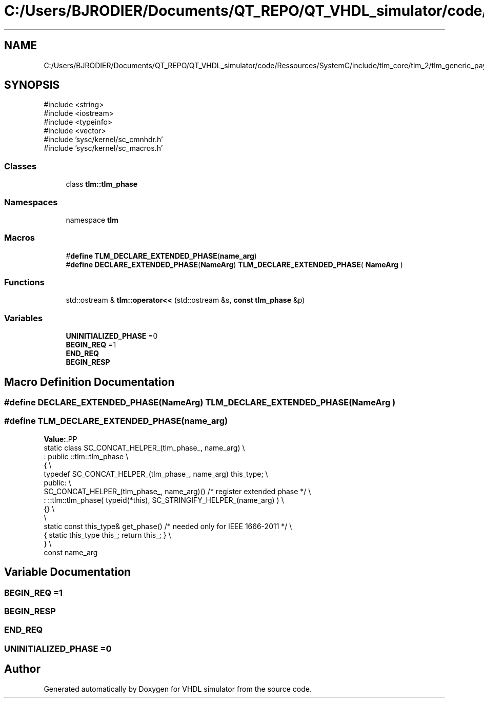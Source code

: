 .TH "C:/Users/BJRODIER/Documents/QT_REPO/QT_VHDL_simulator/code/Ressources/SystemC/include/tlm_core/tlm_2/tlm_generic_payload/tlm_phase.h" 3 "VHDL simulator" \" -*- nroff -*-
.ad l
.nh
.SH NAME
C:/Users/BJRODIER/Documents/QT_REPO/QT_VHDL_simulator/code/Ressources/SystemC/include/tlm_core/tlm_2/tlm_generic_payload/tlm_phase.h
.SH SYNOPSIS
.br
.PP
\fR#include <string>\fP
.br
\fR#include <iostream>\fP
.br
\fR#include <typeinfo>\fP
.br
\fR#include <vector>\fP
.br
\fR#include 'sysc/kernel/sc_cmnhdr\&.h'\fP
.br
\fR#include 'sysc/kernel/sc_macros\&.h'\fP
.br

.SS "Classes"

.in +1c
.ti -1c
.RI "class \fBtlm::tlm_phase\fP"
.br
.in -1c
.SS "Namespaces"

.in +1c
.ti -1c
.RI "namespace \fBtlm\fP"
.br
.in -1c
.SS "Macros"

.in +1c
.ti -1c
.RI "#\fBdefine\fP \fBTLM_DECLARE_EXTENDED_PHASE\fP(\fBname_arg\fP)"
.br
.ti -1c
.RI "#\fBdefine\fP \fBDECLARE_EXTENDED_PHASE\fP(\fBNameArg\fP)       \fBTLM_DECLARE_EXTENDED_PHASE\fP( \fBNameArg\fP )"
.br
.in -1c
.SS "Functions"

.in +1c
.ti -1c
.RI "std::ostream & \fBtlm::operator<<\fP (std::ostream &s, \fBconst\fP \fBtlm_phase\fP &p)"
.br
.in -1c
.SS "Variables"

.in +1c
.ti -1c
.RI "\fBUNINITIALIZED_PHASE\fP =0"
.br
.ti -1c
.RI "\fBBEGIN_REQ\fP =1"
.br
.ti -1c
.RI "\fBEND_REQ\fP"
.br
.ti -1c
.RI "\fBBEGIN_RESP\fP"
.br
.in -1c
.SH "Macro Definition Documentation"
.PP 
.SS "#\fBdefine\fP DECLARE_EXTENDED_PHASE(\fBNameArg\fP)       \fBTLM_DECLARE_EXTENDED_PHASE\fP( \fBNameArg\fP )"

.SS "#\fBdefine\fP TLM_DECLARE_EXTENDED_PHASE(\fBname_arg\fP)"
\fBValue:\fP.PP
.nf
  static class SC_CONCAT_HELPER_(tlm_phase_, name_arg) \\
    : public ::tlm::tlm_phase \\
  { \\
    typedef SC_CONCAT_HELPER_(tlm_phase_, name_arg) this_type; \\
  public: \\
    SC_CONCAT_HELPER_(tlm_phase_, name_arg)() /* register extended phase */ \\
      : ::tlm::tlm_phase( typeid(*this), SC_STRINGIFY_HELPER_(name_arg) ) \\
    {} \\
    \\
    static const this_type& get_phase() /* needed only for IEEE 1666\-2011 */ \\
      { static this_type this_; return this_; } \\
  } \\
  const name_arg
.fi

.SH "Variable Documentation"
.PP 
.SS "BEGIN_REQ =1"

.SS "BEGIN_RESP"

.SS "END_REQ"

.SS "UNINITIALIZED_PHASE =0"

.SH "Author"
.PP 
Generated automatically by Doxygen for VHDL simulator from the source code\&.
